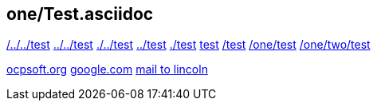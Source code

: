 == one/Test.asciidoc

link:/../../test[/../../test]
link:../../test[../../test]
link:./../test[./../test]
link:../test[../test]
link:./test[./test]
link:test[test]
link:/test[/test]
link:/one/test[/one/test]
link:/one/two/test[/one/two/test]

link:http://ocpsoft.org[ocpsoft.org]
link:www.google.com[google.com]
link:mailto:lincolnbaxter@gmail.com[mail to lincoln]
